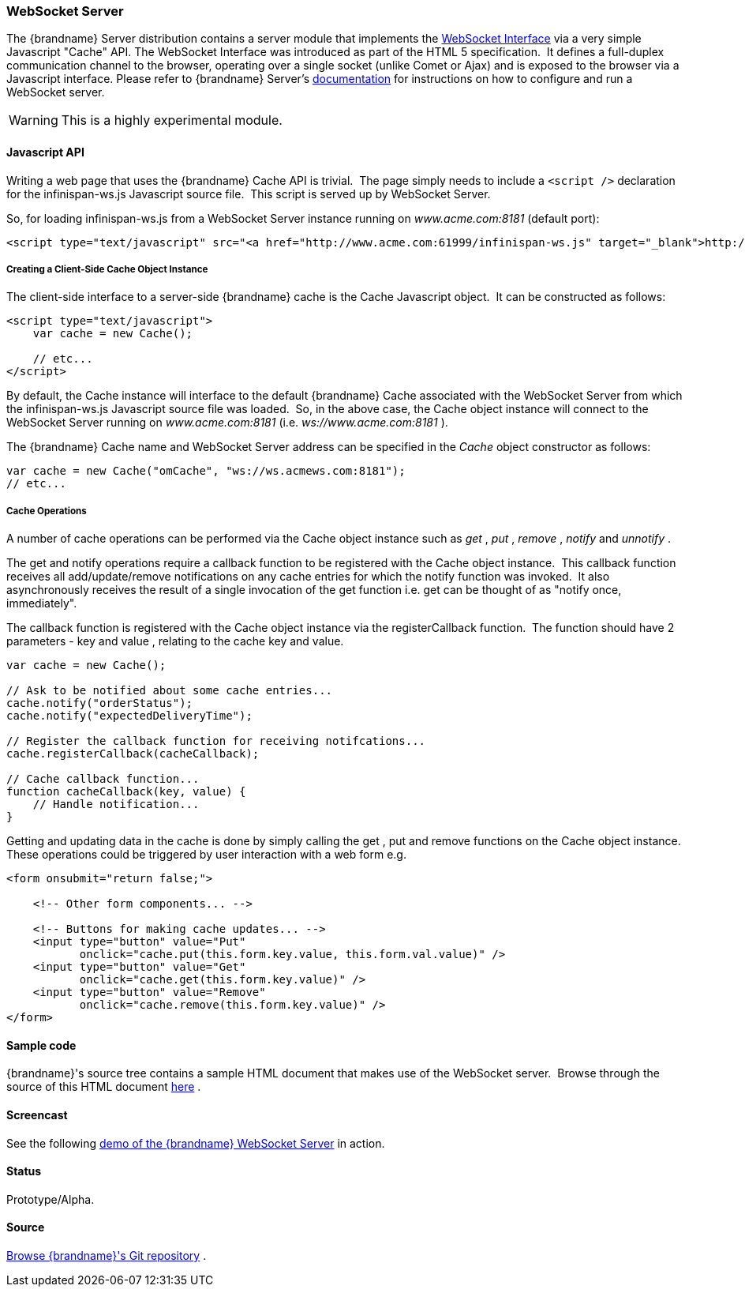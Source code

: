 ===  WebSocket Server
The {brandname} Server distribution contains a server module that implements the link:http://dev.w3.org/html5/websockets/[WebSocket Interface] via a very simple Javascript "Cache" API.  The WebSocket Interface was introduced as part of the HTML 5 specification.  It defines a full-duplex communication channel to the browser, operating over a single socket (unlike Comet or Ajax) and is exposed to the browser via a Javascript interface.
Please refer to {brandname} Server's link:../infinispan_server_guide/infinispan_server_guide.html[documentation] for instructions on how to configure and run a WebSocket server.
 

WARNING: This is a highly experimental module.

==== Javascript API
Writing a web page that uses the {brandname} Cache API is trivial.  The page simply needs to include a `<script />` declaration for the infinispan-ws.js Javascript source file.  This script is served up by WebSocket Server.

So, for loading infinispan-ws.js from a WebSocket Server instance running on _www.acme.com:8181_ (default port): 

[source,xml]
----
<script type="text/javascript" src="<a href="http://www.acme.com:61999/infinispan-ws.js" target="_blank">http://www.acme.com:8181/infinispan-ws.js</a>" />
----

===== Creating a Client-Side Cache Object Instance
The client-side interface to a server-side {brandname} cache is the Cache Javascript object.  It can be constructed as follows:

[source,javascript]
----
<script type="text/javascript">
    var cache = new Cache();
    
    // etc...
</script>
----

By default, the Cache instance will interface to the default {brandname} Cache associated with the WebSocket Server from which the infinispan-ws.js Javascript source file was loaded.  So, in the above case, the Cache object instance will connect to the WebSocket Server running on _www.acme.com:8181_ (i.e. _ws://www.acme.com:8181_ ).

The {brandname} Cache name and WebSocket Server address can be specified in the _Cache_  object constructor as follows:

[source,javascript]
----
var cache = new Cache("omCache", "ws://ws.acmews.com:8181");
// etc...
----

===== Cache Operations

A number of cache operations can be performed via the Cache object instance such as _get_ , _put_ , _remove_ , _notify_ and _unnotify_ . 

The get and notify operations require a callback function to be registered with the Cache object instance.  This callback function receives all add/update/remove notifications on any cache entries for which the notify function was invoked.  It also asynchronously receives the result of a single invocation of the get function i.e. get can be thought of as "notify once, immediately". 

The callback function is registered with the Cache object instance via the registerCallback function.  The function should have 2 parameters - key and value , relating to the cache key and value. 

[source,javascript]
----
var cache = new Cache();

// Ask to be notified about some cache entries...
cache.notify("orderStatus");
cache.notify("expectedDeliveryTime");

// Register the callback function for receiving notifcations...
cache.registerCallback(cacheCallback);

// Cache callback function...
function cacheCallback(key, value) {
    // Handle notification...
}

----

Getting and updating data in the cache is done by simply calling the get , put and remove functions on the Cache object instance.  These operations could be triggered by user interaction with a web form e.g. 

[source,html]
----
<form onsubmit="return false;">

    <!-- Other form components... -->

    <!-- Buttons for making cache updates... -->
    <input type="button" value="Put" 
           onclick="cache.put(this.form.key.value, this.form.val.value)" />
    <input type="button" value="Get" 
           onclick="cache.get(this.form.key.value)" />
    <input type="button" value="Remove" 
           onclick="cache.remove(this.form.key.value)" />
</form>

----

==== Sample code
{brandname}'s source tree contains a sample HTML document that makes use of the WebSocket server.  Browse through the source of this HTML document link:https://github.com/infinispan/infinispan/blob/master/server/websocket/src/main/release/etc/sample-websocket-client.html[here] .

==== Screencast
See the following link:http://www.screencast.com/t/ZGEzNDJlY[demo of the {brandname} WebSocket Server] in action.

==== Status

Prototype/Alpha.

==== Source
link:https://github.com/infinispan/infinispan/tree/master/server/websocket[Browse {brandname}'s Git repository] .

